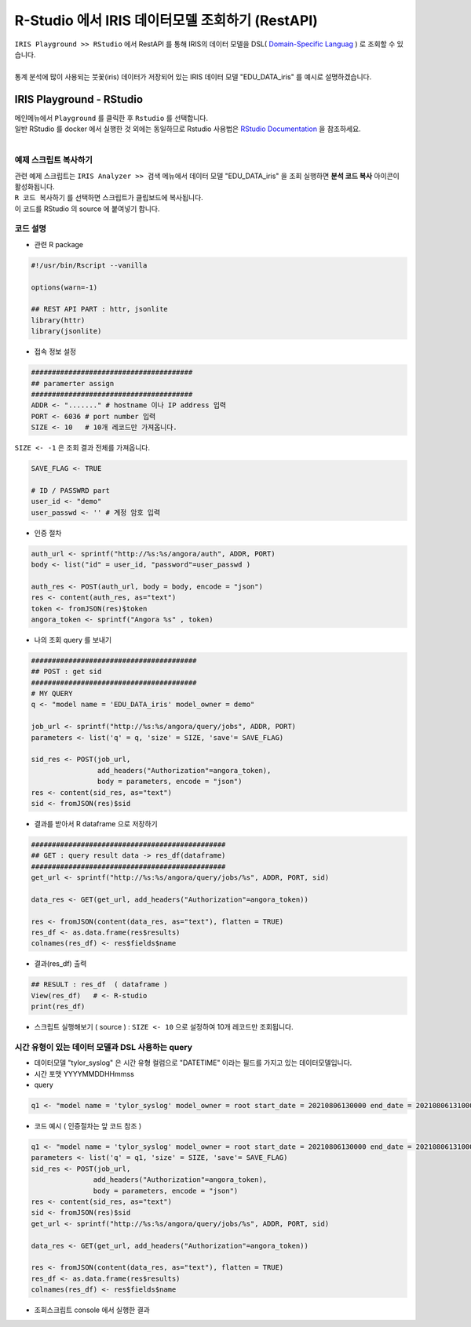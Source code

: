 R-Studio 에서 IRIS 데이터모델 조회하기 (RestAPI)
=============================================================================


| ``IRIS Playground >> RStudio`` 에서 RestAPI 를 통해 IRIS의 데이터 모델을 DSL( `Domain-Specific Languag <http://docs.iris.tools/manual/IRIS-Manual/IRIS-Discovery-Middleware/index.html#iris-discovery-middleware-service>`__ ) 로 조회할 수 있습니다.
|
| 통계 분석에 많이 사용되는 붓꽃(iris) 데이터가 저장되어 있는 IRIS 데이터 모델 "EDU_DATA_iris"  를 예시로 설명하겠습니다.


----------------------------------------------
IRIS Playground - RStudio 
----------------------------------------------

| 메인메뉴에서 ``Playground`` 를 클릭한 후 ``Rstudio`` 를 선택합니다.
| 일반 RStudio 를 docker 에서 실행한 것 외에는 동일하므로 Rstudio 사용법은 `RStudio Documentation <https://docs.rstudio.com>`__ 을 참조하세요.
|

.. image:: ../images/playGround/playG_R_01.png
    :alt: R - 01 



예제 스크립트 복사하기
..............................................
    
| 관련 예제 스크립트는 ``IRIS Analyzer >> 검색``  메뉴에서 데이터 모델 "EDU_DATA_iris" 을 조회 실행하면 **분석 코드 복사** 아이콘이 활성화됩니다.
| ``R 코드 복사하기`` 를 선택하면 스크립트가 클립보드에 복사됩니다.
| 이 코드를 RStudio 의 source 에 붙여넣기 합니다.


코드 설명
..............................................

- 관련 R package 
  
.. code::

    #!/usr/bin/Rscript --vanilla

    options(warn=-1)

    ## REST API PART : httr, jsonlite
    library(httr)
    library(jsonlite)


- 접속 정보 설정
  
.. code::

    #######################################
    ## paramerter assign
    #######################################
    ADDR <- "......." # hostname 이나 IP address 입력
    PORT <- 6036 # port number 입력
    SIZE <- 10   # 10개 레코드만 가져옵니다. 

| ``SIZE <- -1`` 은 조회 결과 전체를 가져옵니다.

.. code::

    SAVE_FLAG <- TRUE

    # ID / PASSWRD part
    user_id <- "demo"
    user_passwd <- '' # 계정 암호 입력



- 인증 절차
  
.. code::

    auth_url <- sprintf("http://%s:%s/angora/auth", ADDR, PORT)
    body <- list("id" = user_id, "password"=user_passwd )

    auth_res <- POST(auth_url, body = body, encode = "json")
    res <- content(auth_res, as="text")
    token <- fromJSON(res)$token
    angora_token <- sprintf("Angora %s" , token)


- 나의 조회 query 를 보내기 

.. code::

    ########################################
    ## POST : get sid
    ########################################
    # MY QUERY
    q <- "model name = 'EDU_DATA_iris' model_owner = demo"

    job_url <- sprintf("http://%s:%s/angora/query/jobs", ADDR, PORT)
    parameters <- list('q' = q, 'size' = SIZE, 'save'= SAVE_FLAG)

    sid_res <- POST(job_url,
                    add_headers("Authorization"=angora_token),
                    body = parameters, encode = "json")
    res <- content(sid_res, as="text")
    sid <- fromJSON(res)$sid


- 결과를 받아서 R dataframe 으로 저장하기

.. code::
      
    ###############################################
    ## GET : query result data -> res_df(dataframe)
    ###############################################
    get_url <- sprintf("http://%s:%s/angora/query/jobs/%s", ADDR, PORT, sid)

    data_res <- GET(get_url, add_headers("Authorization"=angora_token))

    res <- fromJSON(content(data_res, as="text"), flatten = TRUE)
    res_df <- as.data.frame(res$results)
    colnames(res_df) <- res$fields$name


- 결과(res_df) 출력

.. code::
    
    ## RESULT : res_df  ( dataframe )
    View(res_df)   # <- R-studio
    print(res_df)


- 스크립트 실행해보기 ( source ) :  ``SIZE <- 10``  으로 설정하여 10개 레코드만 조회됩니다.
  
.. image:: ../images/playGround/playG_R_03.png
    :alt: R - 03



시간 유형이 있는 데이터 모델과 DSL 사용하는 query
..........................................................................

- 데이터모델 "tylor_syslog" 은 시간 유형 컬럼으로 "DATETIME" 이라는 필드를 가지고 있는 데이터모델입니다.
- 시간 포맷 YYYYMMDDHHmmss
- query 
  
.. code::

    q1 <- "model name = 'tylor_syslog' model_owner = root start_date = 20210806130000 end_date = 20210806131000 | stats count(*) as CNT by HOST"
    

- 코드 예시 ( 인증절차는 앞 코드 참조 )

.. code::

    q1 <- "model name = 'tylor_syslog' model_owner = root start_date = 20210806130000 end_date = 20210806131000 | stats count(*) as CNT by HOST"
    parameters <- list('q' = q1, 'size' = SIZE, 'save'= SAVE_FLAG)
    sid_res <- POST(job_url,
                   add_headers("Authorization"=angora_token),
                   body = parameters, encode = "json")
    res <- content(sid_res, as="text")
    sid <- fromJSON(res)$sid
    get_url <- sprintf("http://%s:%s/angora/query/jobs/%s", ADDR, PORT, sid)

    data_res <- GET(get_url, add_headers("Authorization"=angora_token))
 
    res <- fromJSON(content(data_res, as="text"), flatten = TRUE)
    res_df <- as.data.frame(res$results)
    colnames(res_df) <- res$fields$name
  

-  조회스크립트 console 에서 실행한 결과

.. image:: ../images/playGround/playG_R_04.png
    :alt: R - 04



